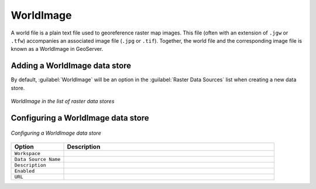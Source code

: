 .. _data_worldimage:

WorldImage
==========

A world file is a plain text file used to georeference raster map images.  This file (often with an extension of ``.jgw`` or ``.tfw``) accompanies an associated image file (``.jpg`` or ``.tif``).  Together, the world file and the corresponding image file is known as a WorldImage in GeoServer.

Adding a WorldImage data store
------------------------------

By default, :guilabel:`WorldImage` will be an option in the :guilabel:`Raster Data Sources` list when creating a new data store.

.. figure:: images/worldimagecreate.png
   :align: center

   *WorldImage in the list of raster data stores*

Configuring a WorldImage data store
-----------------------------------

.. figure:: images/worldimageconfigure.png
   :align: center

   *Configuring a WorldImage data store*

.. list-table::
   :widths: 20 80

   * - **Option**
     - **Description**
   * - ``Workspace``
     - 
   * - ``Data Source Name``
     - 
   * - ``Description``
     - 
   * - ``Enabled``
     -  
   * - ``URL``
     - 